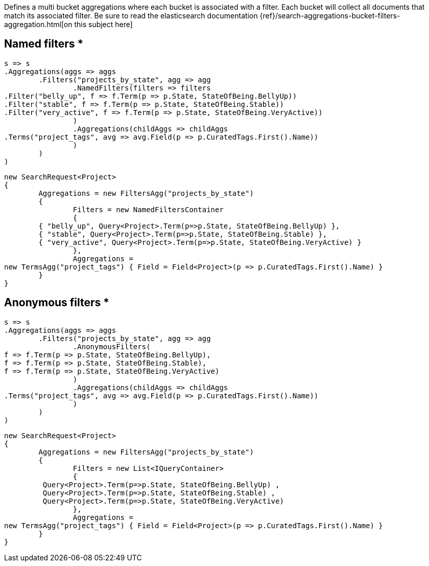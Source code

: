 Defines a multi bucket aggregations where each bucket is associated with a filter. 
Each bucket will collect all documents that match its associated filter.
Be sure to read the elasticsearch documentation {ref}/search-aggregations-bucket-filters-aggregation.html[on this subject here]

== Named filters *

[source, csharp]
----
s => s
.Aggregations(aggs => aggs
	.Filters("projects_by_state", agg => agg
		.NamedFilters(filters => filters
.Filter("belly_up", f => f.Term(p => p.State, StateOfBeing.BellyUp))
.Filter("stable", f => f.Term(p => p.State, StateOfBeing.Stable))
.Filter("very_active", f => f.Term(p => p.State, StateOfBeing.VeryActive))
		)
		.Aggregations(childAggs => childAggs
.Terms("project_tags", avg => avg.Field(p => p.CuratedTags.First().Name))
		)
	)
)
----
[source, csharp]
----
new SearchRequest<Project>
{
	Aggregations = new FiltersAgg("projects_by_state")
	{
		Filters = new NamedFiltersContainer
		{
	{ "belly_up", Query<Project>.Term(p=>p.State, StateOfBeing.BellyUp) },
	{ "stable", Query<Project>.Term(p=>p.State, StateOfBeing.Stable) },
	{ "very_active", Query<Project>.Term(p=>p.State, StateOfBeing.VeryActive) }
		},
		Aggregations =
new TermsAgg("project_tags") { Field = Field<Project>(p => p.CuratedTags.First().Name) }
	}
}
----
== Anonymous filters *

[source, csharp]
----
s => s
.Aggregations(aggs => aggs
	.Filters("projects_by_state", agg => agg
		.AnonymousFilters(
f => f.Term(p => p.State, StateOfBeing.BellyUp),
f => f.Term(p => p.State, StateOfBeing.Stable),
f => f.Term(p => p.State, StateOfBeing.VeryActive)
		)
		.Aggregations(childAggs => childAggs
.Terms("project_tags", avg => avg.Field(p => p.CuratedTags.First().Name))
		)
	)
)
----
[source, csharp]
----
new SearchRequest<Project>
{
	Aggregations = new FiltersAgg("projects_by_state")
	{
		Filters = new List<IQueryContainer>
		{
	 Query<Project>.Term(p=>p.State, StateOfBeing.BellyUp) ,
	 Query<Project>.Term(p=>p.State, StateOfBeing.Stable) ,
	 Query<Project>.Term(p=>p.State, StateOfBeing.VeryActive)
		},
		Aggregations =
new TermsAgg("project_tags") { Field = Field<Project>(p => p.CuratedTags.First().Name) }
	}
}
----
